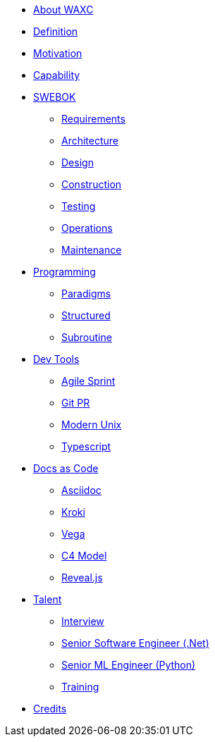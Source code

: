 * xref:business.adoc[About WAXC]
* xref:definition.adoc[Definition]
* xref:motivation.adoc[Motivation]
* xref:capability.adoc[Capability]
* xref::[SWEBOK]
** xref:swebok/requirements.adoc[Requirements]
** xref:swebok/architecture.adoc[Architecture]
** xref:swebok/design.adoc[Design]
** xref:swebok/construction.adoc[Construction]
** xref:swebok/testing.adoc[Testing]
** xref:swebok/operations.adoc[Operations]
** xref:swebok/maintenance.adoc[Maintenance]
* xref::[Programming]
** xref:programming/paradigms.adoc[Paradigms]
** xref:programming/structured.adoc[Structured]
** xref:programming/subroutine.adoc[Subroutine]
* xref::[Dev Tools]
** xref:devtool/agile.adoc[Agile Sprint]
** xref:devtool/git.adoc[Git PR]
** xref:devtool/unix.adoc[Modern Unix]
** xref:devtool/typescript.adoc[Typescript]
* xref::[Docs as Code]
** xref:asciidoc/asciidoc.adoc[Asciidoc]
** xref:asciidoc/kroki.adoc[Kroki]
** xref:asciidoc/vega.adoc[Vega]
** xref:asciidoc/c4model.adoc[C4 Model]
** xref:reveal-slide/reveal.adoc[Reveal.js]
* xref::[Talent]
** xref:talent/interview.adoc[Interview]
** xref:talent/senior-engineer-dotnet.adoc[Senior Software Engineer (.Net)]
** xref:talent/senior-engineer-ml.adoc[Senior ML Engineer (Python)]
** xref:talent/training.adoc[Training]
* xref:contributors.adoc[Credits]